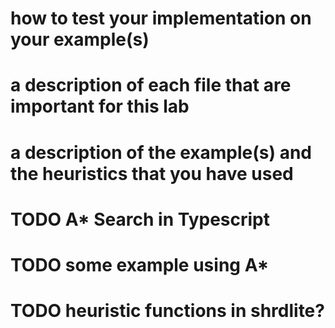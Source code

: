 #+TITLE: 
#+AUTHOR: Jeff


* how to test your implementation on your example(s)
* a description of each file that are important for this lab
* a description of the example(s) and the heuristics that you have used

* TODO A* Search in Typescript
* TODO some example using A*
* TODO heuristic functions in shrdlite?

